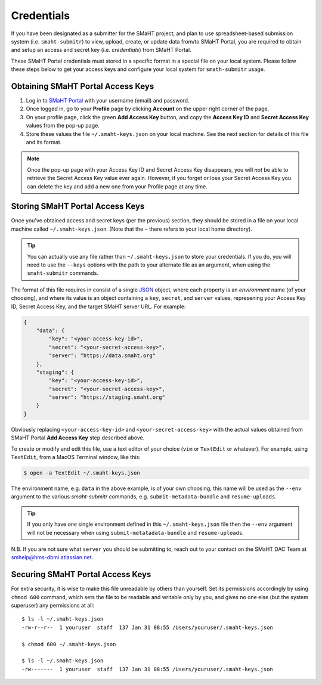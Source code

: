===========
Credentials
===========

If you have been designated as a submitter for the SMaHT project,
and plan to use spreadsheet-based submission system (i.e. ``smaht-submitr``)
to view, upload, create, or update data from/to SMaHT Portal,
you are required to obtain and setup an access and secret key (i.e. `credentials`)
from SMaHT Portal.

These SMaHT Portal credentials must stored in a specific format in a special file on your local system.
Please follow these steps below to get your access keys and configure your local system for ``smath-submitr`` usage.

Obtaining SMaHT Portal Access Keys
----------------------------------

#. Log in to `SMaHT Portal <https://data.smaht.org>`_ with your username (email) and password.
#. Once logged in, go to your **Profile** page by clicking **Account** on the upper right corner of the page.
#. On your profile page, click the green **Add Access Key** button, and copy the **Access Key ID** and **Secret Access Key** values from the pop-up page.
#. Store these values the file ``~/.smaht-keys.json`` on your local machine. See the next section for details of this file and its format.

.. note::
   Once the pop-up page with your Access Key ID and Secret Access Key disappears, you will `not` be able to retrieve the Secret Access Key value ever again.
   However, if you forget or lose your Secret Access Key you can delete the key and add a new one from your Profile page at any time.

Storing SMaHT Portal Access Keys
--------------------------------

Once you've obtained access and secret keys (per the previous) section,
they should be stored in a file on your local machine called ``~/.smaht-keys.json``.
(Note that the ``~`` there refers to your local home directory).

.. tip::
   You can actually use any file rather than ``~/.smaht-keys.json`` to store your credentials.
   If you do, you will need to use the ``--keys`` options with the path to your alternate file as an argument,
   when using the ``smaht-submitr`` commands.

The format of this file requires in consist of a single `JSON <https://en.wikipedia.org/wiki/JSON>`_
object, where each property is an `environment` name (of your choosing), and where its value is
an object containing a ``key``, ``secret``, and ``server`` values, represening your Access Key ID,
Secret Access Key, and the target SMaHT server URL. For example:

.. code-block::

   {
       "data": {
           "key": "<your-access-key-id>",
           "secret": "<your-secret-access-key>",
           "server": "https://data.smaht.org"
       },
       "staging": {
           "key": "<your-access-key-id>",
           "secret": "<your-secret-access-key>",
           "server": "https://staging.smaht.org"
       }
   }

Obviously replacing ``<your-access-key-id>`` and ``<your-secret-access-key>`` with the actual
values obtained from SMaHT Portal **Add Access Key** step described above.

To create or modify and edit this file, use a text editor of your choice (``vim`` or ``TextEdit`` or whatever).
For example, using ``TextEdit``, from a MacOS Terminal window, like this:

.. code-block::

    $ open -a TextEdit ~/.smaht-keys.json

The environment name, e.g. ``data`` in the above example, is of your own choosing; this name will be used
as the ``--env`` argument to the various `smaht-submitr` commands, e.g. ``submit-metadata-bundle`` and ``resume-uploads``.

.. tip::
    If you only have `one` single environment defined in this ``~/.smaht-keys.json`` file
    then the ``--env`` argument will not be necessary when using ``submit-metatadata-bundle`` and ``resume-uploads``.

N.B. If you are not sure what ``server`` you should be submitting to, reach out to your contact on the SMaHT DAC Team at
`smhelp@hms-dbmi.atlassian.net <mailto:smhelp@hms-dbmi.atlassian.net>`_.

Securing SMaHT Portal Access Keys
---------------------------------

For extra security, it is wise to make this file unreadable by others than yourself.
Set its permissions accordingly by using ``chmod 600`` command,
which sets the file to be readable and writable only by you,
and gives no one else (but the system superuser) any permissions at all::

   $ ls -l ~/.smaht-keys.json
   -rw-r--r--  1 youruser  staff  137 Jan 31 08:55 /Users/youruser/.smaht-keys.json

   $ chmod 600 ~/.smaht-keys.json

   $ ls -l ~/.smaht-keys.json
   -rw-------  1 youruser  staff  137 Jan 31 08:55 /Users/youruser/.smaht-keys.json
